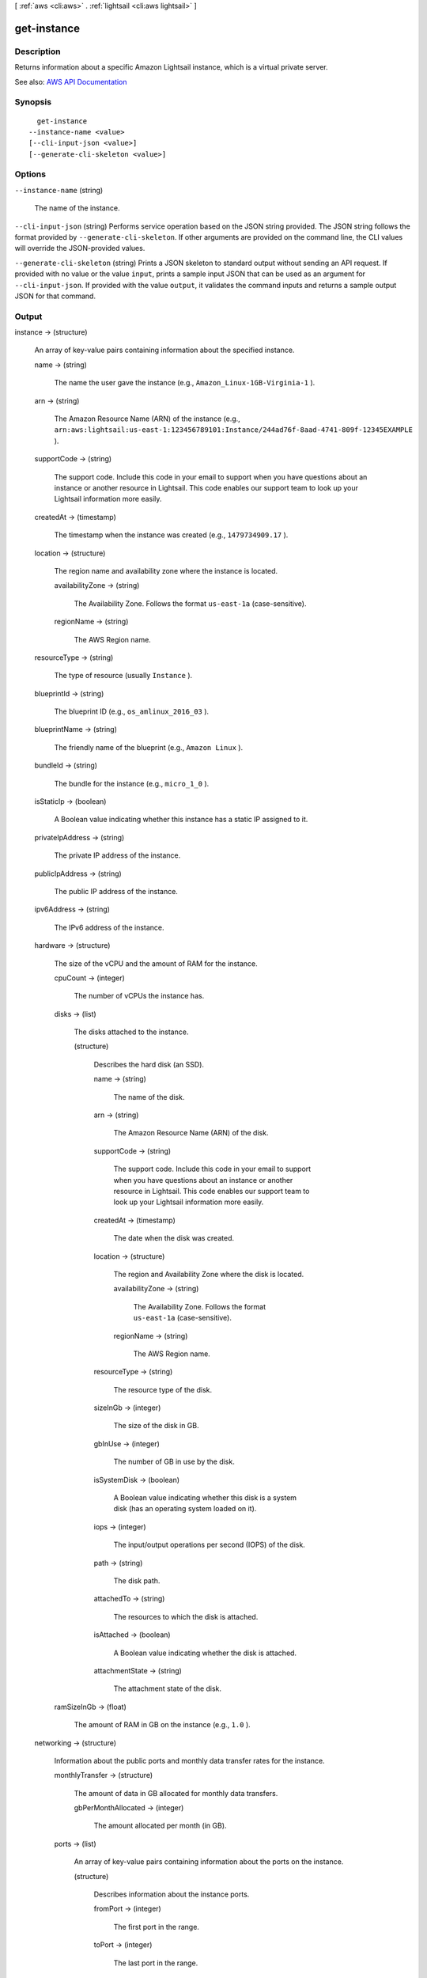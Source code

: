 [ :ref:`aws <cli:aws>` . :ref:`lightsail <cli:aws lightsail>` ]

.. _cli:aws lightsail get-instance:


************
get-instance
************



===========
Description
===========



Returns information about a specific Amazon Lightsail instance, which is a virtual private server.



See also: `AWS API Documentation <https://docs.aws.amazon.com/goto/WebAPI/lightsail-2016-11-28/GetInstance>`_


========
Synopsis
========

::

    get-instance
  --instance-name <value>
  [--cli-input-json <value>]
  [--generate-cli-skeleton <value>]




=======
Options
=======

``--instance-name`` (string)


  The name of the instance.

  

``--cli-input-json`` (string)
Performs service operation based on the JSON string provided. The JSON string follows the format provided by ``--generate-cli-skeleton``. If other arguments are provided on the command line, the CLI values will override the JSON-provided values.

``--generate-cli-skeleton`` (string)
Prints a JSON skeleton to standard output without sending an API request. If provided with no value or the value ``input``, prints a sample input JSON that can be used as an argument for ``--cli-input-json``. If provided with the value ``output``, it validates the command inputs and returns a sample output JSON for that command.



======
Output
======

instance -> (structure)

  

  An array of key-value pairs containing information about the specified instance.

  

  name -> (string)

    

    The name the user gave the instance (e.g., ``Amazon_Linux-1GB-Virginia-1`` ).

    

    

  arn -> (string)

    

    The Amazon Resource Name (ARN) of the instance (e.g., ``arn:aws:lightsail:us-east-1:123456789101:Instance/244ad76f-8aad-4741-809f-12345EXAMPLE`` ).

    

    

  supportCode -> (string)

    

    The support code. Include this code in your email to support when you have questions about an instance or another resource in Lightsail. This code enables our support team to look up your Lightsail information more easily.

    

    

  createdAt -> (timestamp)

    

    The timestamp when the instance was created (e.g., ``1479734909.17`` ).

    

    

  location -> (structure)

    

    The region name and availability zone where the instance is located.

    

    availabilityZone -> (string)

      

      The Availability Zone. Follows the format ``us-east-1a`` (case-sensitive).

      

      

    regionName -> (string)

      

      The AWS Region name.

      

      

    

  resourceType -> (string)

    

    The type of resource (usually ``Instance`` ).

    

    

  blueprintId -> (string)

    

    The blueprint ID (e.g., ``os_amlinux_2016_03`` ).

    

    

  blueprintName -> (string)

    

    The friendly name of the blueprint (e.g., ``Amazon Linux`` ).

    

    

  bundleId -> (string)

    

    The bundle for the instance (e.g., ``micro_1_0`` ).

    

    

  isStaticIp -> (boolean)

    

    A Boolean value indicating whether this instance has a static IP assigned to it.

    

    

  privateIpAddress -> (string)

    

    The private IP address of the instance.

    

    

  publicIpAddress -> (string)

    

    The public IP address of the instance.

    

    

  ipv6Address -> (string)

    

    The IPv6 address of the instance.

    

    

  hardware -> (structure)

    

    The size of the vCPU and the amount of RAM for the instance.

    

    cpuCount -> (integer)

      

      The number of vCPUs the instance has.

      

      

    disks -> (list)

      

      The disks attached to the instance.

      

      (structure)

        

        Describes the hard disk (an SSD).

        

        name -> (string)

          

          The name of the disk.

          

          

        arn -> (string)

          

          The Amazon Resource Name (ARN) of the disk.

          

          

        supportCode -> (string)

          

          The support code. Include this code in your email to support when you have questions about an instance or another resource in Lightsail. This code enables our support team to look up your Lightsail information more easily.

          

          

        createdAt -> (timestamp)

          

          The date when the disk was created.

          

          

        location -> (structure)

          

          The region and Availability Zone where the disk is located.

          

          availabilityZone -> (string)

            

            The Availability Zone. Follows the format ``us-east-1a`` (case-sensitive).

            

            

          regionName -> (string)

            

            The AWS Region name.

            

            

          

        resourceType -> (string)

          

          The resource type of the disk. 

          

          

        sizeInGb -> (integer)

          

          The size of the disk in GB.

          

          

        gbInUse -> (integer)

          

          The number of GB in use by the disk.

          

          

        isSystemDisk -> (boolean)

          

          A Boolean value indicating whether this disk is a system disk (has an operating system loaded on it).

          

          

        iops -> (integer)

          

          The input/output operations per second (IOPS) of the disk.

          

          

        path -> (string)

          

          The disk path.

          

          

        attachedTo -> (string)

          

          The resources to which the disk is attached.

          

          

        isAttached -> (boolean)

          

          A Boolean value indicating whether the disk is attached.

          

          

        attachmentState -> (string)

          

          The attachment state of the disk.

          

          

        

      

    ramSizeInGb -> (float)

      

      The amount of RAM in GB on the instance (e.g., ``1.0`` ).

      

      

    

  networking -> (structure)

    

    Information about the public ports and monthly data transfer rates for the instance.

    

    monthlyTransfer -> (structure)

      

      The amount of data in GB allocated for monthly data transfers.

      

      gbPerMonthAllocated -> (integer)

        

        The amount allocated per month (in GB).

        

        

      

    ports -> (list)

      

      An array of key-value pairs containing information about the ports on the instance.

      

      (structure)

        

        Describes information about the instance ports.

        

        fromPort -> (integer)

          

          The first port in the range.

          

          

        toPort -> (integer)

          

          The last port in the range.

          

          

        protocol -> (string)

          

          The protocol being used. Can be one of the following.

           

           
          * ``tcp`` - Transmission Control Protocol (TCP) provides reliable, ordered, and error-checked delivery of streamed data between applications running on hosts communicating by an IP network. If you have an application that doesn't require reliable data stream service, use UDP instead. 
           
          * ``all`` - All transport layer protocol types. For more general information, see `Transport layer <https://en.wikipedia.org/wiki/Transport_layer>`_ on Wikipedia. 
           
          * ``udp`` - With User Datagram Protocol (UDP), computer applications can send messages (or datagrams) to other hosts on an Internet Protocol (IP) network. Prior communications are not required to set up transmission channels or data paths. Applications that don't require reliable data stream service can use UDP, which provides a connectionless datagram service that emphasizes reduced latency over reliability. If you do require reliable data stream service, use TCP instead. 
           

          

          

        accessFrom -> (string)

          

          The location from which access is allowed (e.g., ``Anywhere (0.0.0.0/0)`` ).

          

          

        accessType -> (string)

          

          The type of access (``Public`` or ``Private`` ).

          

          

        commonName -> (string)

          

          The common name.

          

          

        accessDirection -> (string)

          

          The access direction (``inbound`` or ``outbound`` ).

          

          

        

      

    

  state -> (structure)

    

    The status code and the state (e.g., ``running`` ) for the instance.

    

    code -> (integer)

      

      The status code for the instance.

      

      

    name -> (string)

      

      The state of the instance (e.g., ``running`` or ``pending`` ).

      

      

    

  username -> (string)

    

    The user name for connecting to the instance (e.g., ``ec2-user`` ).

    

    

  sshKeyName -> (string)

    

    The name of the SSH key being used to connect to the instance (e.g., ``LightsailDefaultKeyPair`` ).

    

    

  

